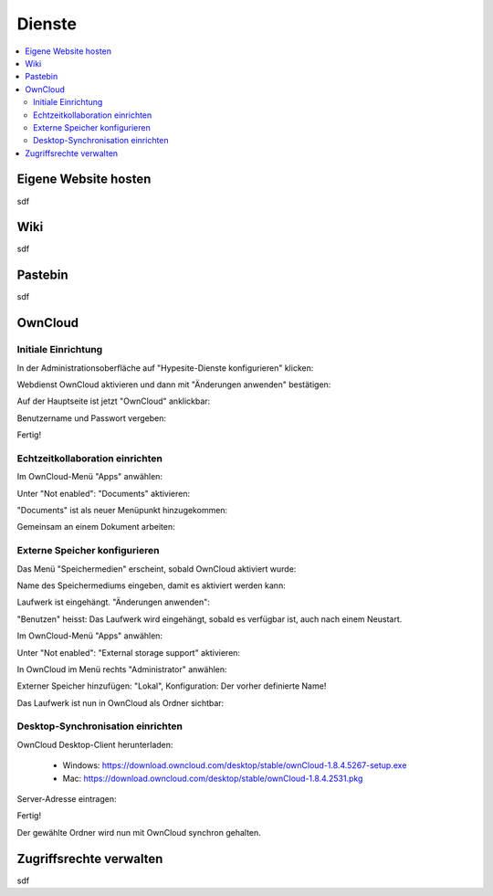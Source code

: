 =======
Dienste
=======

.. contents::
   :local:

*********************
Eigene Website hosten
*********************

sdf

****
Wiki
****

sdf

********
Pastebin
********

sdf

********
OwnCloud
********

Initiale Einrichtung
====================

In der Administrationsoberfläche auf "Hypesite-Dienste konfigurieren" klicken:

.. image:: images/oc1.png

Webdienst OwnCloud aktivieren und dann mit "Änderungen anwenden" bestätigen:

.. image:: images/oc3.png

.. image:: images/oc4.png

Auf der Hauptseite ist jetzt "OwnCloud" anklickbar:

.. image:: images/oc5.png

Benutzername und Passwort vergeben:

.. image:: images/oc6.png

Fertig!

.. image:: images/oc7.png

Echtzeitkollaboration einrichten
================================

Im OwnCloud-Menü "Apps" anwählen:

.. image:: images/oc9.png

Unter "Not enabled": "Documents" aktivieren:

.. image:: images/oc10-documents.png

"Documents" ist als neuer Menüpunkt hinzugekommen:

.. image:: images/oc11.png

Gemeinsam an einem Dokument arbeiten:

.. image:: images/oc12.png

.. image:: images/oc13.png

.. image:: images/oc14.png

Externe Speicher konfigurieren
==============================

Das Menü "Speichermedien" erscheint, sobald OwnCloud aktiviert wurde:

.. image:: images/oc3.png

Name des Speichermediums eingeben, damit es aktiviert werden kann:

.. image:: images/storage1.png

Laufwerk ist eingehängt. "Änderungen anwenden":

.. image:: images/storage2.png

"Benutzen" heisst: Das Laufwerk wird eingehängt, sobald es verfügbar ist, auch nach einem Neustart.

Im OwnCloud-Menü "Apps" anwählen:

.. image:: images/oc9.png

Unter "Not enabled": "External storage support" aktivieren:

.. image:: images/storage0.png

In OwnCloud im Menü rechts "Administrator" anwählen:

.. image:: images/storage3.png

Externer Speicher hinzufügen: "Lokal", Konfiguration: Der vorher definierte Name!

.. image:: images/storage4.png

Das Laufwerk ist nun in OwnCloud als Ordner sichtbar:

.. image:: images/storage5.png

Desktop-Synchronisation einrichten
==================================

OwnCloud Desktop-Client herunterladen:

  * Windows: https://download.owncloud.com/desktop/stable/ownCloud-1.8.4.5267-setup.exe
  * Mac: https://download.owncloud.com/desktop/stable/ownCloud-1.8.4.2531.pkg

Server-Adresse eintragen:

.. image:: images/oc15.png

Fertig!

.. image:: images/oc16.png

Der gewählte Ordner wird nun mit OwnCloud synchron gehalten.

************************
Zugriffsrechte verwalten
************************

sdf

